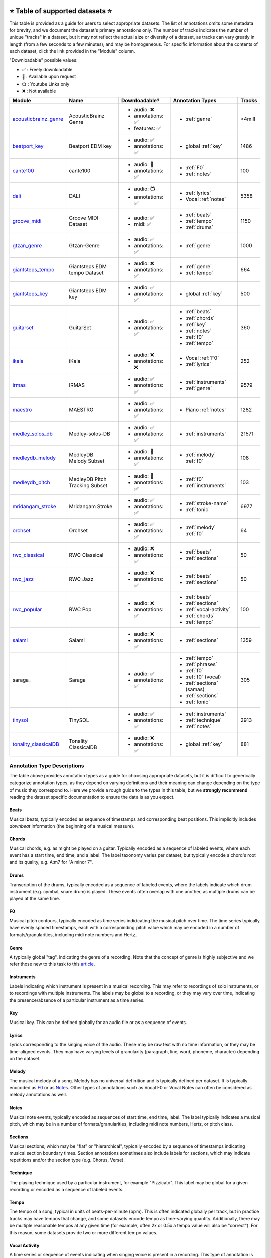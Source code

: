     .. _datasets:

⭐ Table of supported datasets ⭐
=================================

This table is provided as a guide for users to select appropriate datasets. The
list of annotations omits some metadata for brevity, and we document the dataset's
primary annotations only. The number of tracks indicates the number of unique "tracks"
in a dataset, but it may not reflect the actual size or diversity of a dataset,
as tracks can vary greatly in length (from a few seconds to a few minutes),
and may be homogeneous. For specific information about the contents of each dataset,
click the link provided in the "Module" column.

"Downloadable" possible values:

* ✅ : Freely downloadable

* 🔑 : Available upon request

* 📺 : Youtube Links only

* ❌ : Not available



+-----------------------+---------------------+---------------------+---------------------------+--------+
| Module                | Name                | Downloadable?       | Annotation Types          | Tracks |
+=======================+=====================+=====================+===========================+========+
| acousticbrainz_genre_ | AcousticBrainz      | - audio: ❌         | - :ref:`genre`            | >4mill |
|                       | Genre               | - annotations: ✅   |                           |        |
|                       |                     | - features: ✅      |                           |        |
+-----------------------+---------------------+---------------------+---------------------------+--------+
| beatport_key_         |  Beatport EDM key   | - audio: ✅         | - global :ref:`key`       | 1486   |
|                       |                     | - annotations: ✅   |                           |        |
+-----------------------+---------------------+---------------------+---------------------------+--------+
| cante100_             | cante100            | - audio: 🔑         | - :ref:`F0`               | 100    |
|                       |                     | - annotations: ✅   | - :ref:`notes`            |        |
+-----------------------+---------------------+---------------------+---------------------------+--------+
| dali_                 | DALI                | - audio: 📺         | - :ref:`lyrics`           | 5358   |
|                       |                     | - annotations: ✅   | - Vocal :ref:`notes`      |        |
+-----------------------+---------------------+---------------------+---------------------------+--------+
| groove_midi_          | | Groove MIDI       | - audio: ✅         | - :ref:`beats`            | 1150   |
|                       | | Dataset           | - midi: ✅          | - :ref:`tempo`            |        |
|                       |                     |                     | - :ref:`drums`            |        |
+-----------------------+---------------------+---------------------+---------------------------+--------+
| gtzan_genre_          | Gtzan-Genre         | - audio: ✅         | - :ref:`genre`            | 1000   |
|                       |                     | - annotations: ✅   |                           |        |
+-----------------------+---------------------+---------------------+---------------------------+--------+
| giantsteps_tempo_     | | Giantsteps EDM    | - audio: ❌         | - :ref:`genre`            | 664    |
|                       | | tempo Dataset     | - annotations: ✅   | - :ref:`tempo`            |        |
|                       |                     |                     |                           |        |
+-----------------------+---------------------+---------------------+---------------------------+--------+
| giantsteps_key_       | Giantsteps EDM key  | - audio: ✅         | - global :ref:`key`       | 500    |
|                       |                     | - annotations: ✅   |                           |        |
+-----------------------+---------------------+---------------------+---------------------------+--------+
| guitarset_            | GuitarSet           | - audio: ✅         | - :ref:`beats`            | 360    |
|                       |                     | - annotations: ✅   | - :ref:`chords`           |        |
|                       |                     |                     | - :ref:`key`              |        |
|                       |                     |                     | - :ref:`notes`            |        |
|                       |                     |                     | - :ref:`f0`               |        |
|                       |                     |                     | - :ref:`tempo`            |        |
+-----------------------+---------------------+---------------------+---------------------------+--------+
| ikala_                | iKala               | - audio: ❌         | - Vocal :ref:`F0`         | 252    |
|                       |                     | - annotations: ❌   | - :ref:`lyrics`           |        |
+-----------------------+---------------------+---------------------+---------------------------+--------+
| irmas_                | IRMAS               | - audio: ✅         | - :ref:`instruments`      | 9579   |
|                       |                     | - annotations: ✅   | - :ref:`genre`            |        |
+-----------------------+---------------------+---------------------+---------------------------+--------+
| maestro_              | MAESTRO             | - audio: ✅         | - Piano :ref:`notes`      | 1282   |
|                       |                     | - annotations: ✅   |                           |        |
+-----------------------+---------------------+---------------------+---------------------------+--------+
| medley_solos_db_      | Medley-solos-DB     | - audio: ✅         | - :ref:`instruments`      | 21571  |
|                       |                     | - annotations: ✅   |                           |        |
+-----------------------+---------------------+---------------------+---------------------------+--------+
| medleydb_melody_      | | MedleyDB          | - audio: 🔑         | - :ref:`melody` :ref:`f0` | 108    |
|                       | | Melody Subset     | - annotations: ✅   |                           |        |
+-----------------------+---------------------+---------------------+---------------------------+--------+
| medleydb_pitch_       | | MedleyDB Pitch    | - audio: 🔑         | - :ref:`f0`               | 103    |
|                       | | Tracking Subset   | - annotations: ✅   | - :ref:`instruments`      |        |
+-----------------------+---------------------+---------------------+---------------------------+--------+
| mridangam_stroke_     | Mridangam Stroke    | - audio: ✅         | - :ref:`stroke-name`      | 6977   |
|                       |                     | - annotations: ✅   | - :ref:`tonic`            |        |
+-----------------------+---------------------+---------------------+---------------------------+--------+
| orchset_              | Orchset             | - audio: ✅         | - :ref:`melody` :ref:`f0` | 64     |
|                       |                     | - annotations: ✅   |                           |        |
+-----------------------+---------------------+---------------------+---------------------------+--------+
| rwc_classical_        | RWC Classical       | - audio: ❌         | - :ref:`beats`            | 50     |
|                       |                     | - annotations: ✅   | - :ref:`sections`         |        |
+-----------------------+---------------------+---------------------+---------------------------+--------+
| rwc_jazz_             | RWC Jazz            | - audio: ❌         | - :ref:`beats`            | 50     |
|                       |                     | - annotations: ✅   | - :ref:`sections`         |        |
+-----------------------+---------------------+---------------------+---------------------------+--------+
| rwc_popular_          | RWC Pop             | - audio: ❌         | - :ref:`beats`            | 100    |
|                       |                     | - annotations: ✅   | - :ref:`sections`         |        |
|                       |                     |                     | - :ref:`vocal-activity`   |        |
|                       |                     |                     | - :ref:`chords`           |        |
|                       |                     |                     | - :ref:`tempo`            |        |
+-----------------------+---------------------+---------------------+---------------------------+--------+
| salami_               | Salami              | - audio: ❌         | - :ref:`sections`         | 1359   |
|                       |                     | - annotations: ✅   |                           |        |
+-----------------------+---------------------+---------------------+---------------------------+--------+
| saraga_               | Saraga              | - audio: ✅         | - :ref:`tempo`            | 305    |
|                       |                     | - annotations: ✅   | - :ref:`phrases`          |        |
|                       |                     |                     | - :ref:`f0`               |        |
|                       |                     |                     | - :ref:`f0` (vocal)       |        |
|                       |                     |                     | - :ref:`sections` (samas) |        |
|                       |                     |                     | - :ref:`sections`         |        |
|                       |                     |                     | - :ref:`tonic`            |        |
+-----------------------+---------------------+---------------------+---------------------------+--------+
| tinysol_              | TinySOL             | - audio: ✅         | - :ref:`instruments`      | 2913   |
|                       |                     | - annotations: ✅   | - :ref:`technique`        |        |
|                       |                     |                     | - :ref:`notes`            |        |
+-----------------------+---------------------+---------------------+---------------------------+--------+
| tonality_classicalDB_ |  Tonality           | - audio: ❌         | - global :ref:`key`       | 881    |
|                       |  ClassicalDB        | - annotations: ✅   |                           |        |
+-----------------------+---------------------+---------------------+---------------------------+--------+


Annotation Type Descriptions
----------------------------
The table above provides annotation types as a guide for choosing appropriate datasets,
but it is difficult to generically categorize annotation types, as they depend on varying
definitions and their meaning can change depending on the type of music they correspond to.
Here we provide a rough guide to the types in this table, but we **strongly recommend** reading
the dataset specific documentation to ensure the data is as you expect.


.. _beats:

Beats
^^^^^
Musical beats, typically encoded as sequence of timestamps and corresponding beat positions.
This implicitly includes *downbeat* information (the beginning of a musical measure).

.. _chords:

Chords
^^^^^^
Musical chords, e.g. as might be played on a guitar. Typically encoded as a sequence of labeled events,
where each event has a start time, end time, and a label. The label taxonomy varies per dataset,
but typically encode a chord's root and its quality, e.g. A:m7 for "A minor 7".

.. _drums:

Drums
^^^^^
Transcription of the drums, typically encoded as a sequence of labeled events, where the labels
indicate which drum instrument (e.g. cymbal, snare drum) is played. These events often overlap with
one another, as multiple drums can be played at the same time.

.. _f0:

F0
^^
Musical pitch contours, typically encoded as time series indidcating the musical pitch over time.
The time series typically have evenly spaced timestamps, each with a correspoinding pitch value
which may be encoded in a number of formats/granularities, including midi note numbers and Hertz.

.. _genre:

Genre
^^^^^
A typically global "tag", indicating the genre of a recording. Note that the concept of genre is highly
subjective and we refer those new to this task to this `article`_.

.. _instruments:

Instruments
^^^^^^^^^^^
Labels indicating which instrument is present in a musical recording. This may refer to recordings of solo
instruments, or to recordings with multiple instruments. The labels may be global to a recording, or they
may vary over time, indicating the presence/absence of a particular instrument as a time series.

.. _key:

Key
^^^
Musical key. This can be defined globally for an audio file or as a sequence of events.


.. _lyrics:

Lyrics
^^^^^^
Lyrics corresponding to the singing voice of the audio. These may be raw text with no time information,
or they may be time-aligned events. They may have varying levels of granularity (paragraph, line, word,
phoneme, character) depending on the dataset.

.. _melody:

Melody
^^^^^^
The musical melody of a song. Melody has no universal definition and is typically defined per dataset.
It is typically enocoded as F0_ or as Notes_. Other types of annotations such as Vocal F0 or Vocal Notes
can often be considered as melody annotations as well.

.. _notes:

Notes
^^^^^
Musical note events, typically encoded as sequences of start time, end time, label. The label typically
indicates a musical pitch, which may be in a number of formats/granularities, including midi note numbers,
Hertz, or pitch class.

.. _sections:

Sections
^^^^^^^^
Musical sections, which may be "flat" or "hierarchical", typically encoded by a sequence of
timestamps indicating musical section boundary times. Section annotations sometimes also
include labels for sections, which may indicate repetitions and/or the section type (e.g. Chorus, Verse).

.. _technique:

Technique
^^^^^^^^^
The playing technique used by a particular instrument, for example "Pizzicato". This label may be global
for a given recording or encoded as a sequence of labeled events.

.. _tempo:

Tempo
^^^^^
The tempo of a song, typical in units of beats-per-minute (bpm). This is often indicated globally per track,
but in practice tracks may have tempos that change, and some datasets encode tempo as time-varying quantity.
Additionally, there may be multiple reasonable tempos at any given time (for example, often 2x or 0.5x a
tempo value will also be "correct"). For this reason, some datasets provide two or more different tempo values.

.. _vocal-activity:

Vocal Activity
^^^^^^^^^^^^^^
A time series or sequence of events indicating when singing voice is present in a recording. This type
of annotation is implicitly available when Vocal F0_ or Vocal Notes_ annotations are available.

.. _stroke-name:

Stroke Name
^^^^^^^^^^^
An open "tag" to identify an instrument stroke name or type. Used for instruments that have specific
stroke labels.

.. _tonic:

Tonic
^^^^^^^^^^^
The absolute tonic of a track. It may refer to the tonic a single stroke, or the tonal center of
a track.


.. _article: https://link.springer.com/article/10.1007/s10844-013-0250-y
.. _acousticbrainz_genre: https://mirdata.readthedocs.io/en/latest/source/mirdata.html#module-mirdata.acousticbrainz_genre
.. _beatles: https://mirdata.readthedocs.io/en/latest/source/mirdata.html#module-mirdata.beatles
.. _cante100: https://mirdata.readthedocs.io/en/latest/source/mirdata.html#module-mirdata.cante100
.. _beatport_key: https://mirdata.readthedocs.io/en/latest/source/mirdata.html#module-mirdata.beatport_key
.. _dali: https://mirdata.readthedocs.io/en/latest/source/mirdata.html#module-mirdata.dali
.. _giantsteps_tempo: https://mirdata.readthedocs.io/en/latest/source/mirdata.html#module-mirdata.giantsteps_tempo
.. _giantsteps_key: https://mirdata.readthedocs.io/en/latest/source/mirdata.html#module-mirdata._giantsteps_key
.. _groove_midi: https://mirdata.readthedocs.io/en/latest/source/mirdata.html#module-mirdata.groove_midi
.. _gtzan_genre: https://mirdata.readthedocs.io/en/latest/source/mirdata.html#module-mirdata.gtzan_genre
.. _guitarset: https://mirdata.readthedocs.io/en/latest/source/mirdata.html#module-mirdata.guitarset
.. _ikala: https://mirdata.readthedocs.io/en/latest/source/mirdata.html#module-mirdata.ikala
.. _irmas: https://mirdata.readthedocs.io/en/latest/source/mirdata.html#module-mirdata.irmas
.. _maestro: https://mirdata.readthedocs.io/en/latest/source/mirdata.html#module-mirdata.maestro
.. _medley_solos_db: https://mirdata.readthedocs.io/en/latest/source/mirdata.html#module-mirdata.medley_solos_db
.. _medleydb_melody: https://mirdata.readthedocs.io/en/latest/source/mirdata.html#module-mirdata.medleydb_melody
.. _medleydb_pitch: https://mirdata.readthedocs.io/en/latest/source/mirdata.html#module-mirdata.medleydb_pitch
.. _mridangam_stroke: https://mirdata.readthedocs.io/en/latest/source/mirdata.html#module-mirdata.mridangam_stroke
.. _orchset: https://mirdata.readthedocs.io/en/latest/source/mirdata.html#module-mirdata.orchset
.. _rwc_classical: https://mirdata.readthedocs.io/en/latest/source/mirdata.html#module-mirdata.rwc_classical
.. _rwc_jazz: https://mirdata.readthedocs.io/en/latest/source/mirdata.html#module-mirdata.rwc_jazz
.. _rwc_popular: https://mirdata.readthedocs.io/en/latest/source/mirdata.html#module-mirdata.rwc_popular
.. _salami: https://mirdata.readthedocs.io/en/latest/source/mirdata.html#module-mirdata.salami
.. _saraga_carnatic: https://mirdata.readthedocs.io/en/latest/source/mirdata.html#module-mirdata.saraga_carnatic
.. _saraga_hindustani: https://mirdata.readthedocs.io/en/latest/source/mirdata.html#module-mirdata.saraga_hindustani
.. _tinysol: https://mirdata.readthedocs.io/en/latest/source/mirdata.html#module-mirdata.tinysol
.. _tonality_classicalDB: https://mirdata.readthedocs.io/en/latest/source/mirdata.html#module-mirdata.tonality_classicaldb





